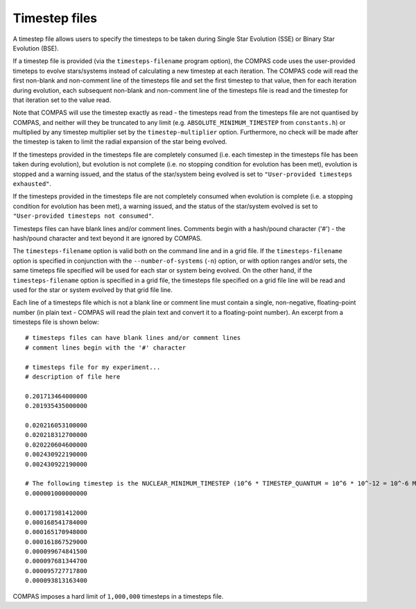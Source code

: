 Timestep files
==============

A timestep file allows users to specify the timesteps to be taken during Single Star Evolution (SSE) or Binary Star Evolution (BSE).

If a timestep file is provided (via the ``timesteps-filename`` program option), the COMPAS code uses the user-provided timeteps to
evolve stars/systems instead of calculating a new timestep at each iteration. The COMPAS code will read the first non-blank and
non-comment line of the timesteps file and set the first timestep to that value, then for each iteration during evolution, each
subsequent non-blank and non-comment line of the timesteps file is read and the timestep for that iteration set to the value read.

Note that COMPAS will use the timestep exactly as read - the timesteps read from the timesteps file are not quantised by COMPAS, and 
neither will they be truncated to any limit (e.g. ``ABSOLUTE_MINIMUM_TIMESTEP`` from ``constants.h``) or multiplied by any timestep
multiplier set by the ``timestep-multiplier`` option.  Furthermore, no check will be made after the timestep is taken to limit the
radial expansion of the star being evolved.

If the timesteps provided in the timesteps file are completely consumed (i.e. each timestep in the timesteps file has been taken
during evolution), but evolution is not complete (i.e. no stopping condition for evolution has been met), evolution is stopped and
a warning issued, and the status of the star/system being evolved is set to ``"User-provided timesteps exhausted"``.

If the timesteps provided in the timesteps file are not completely consumed when evolution is complete (i.e. a stopping condition for
evolution has been met), a warning issued, and the status of the star/system evolved is set to ``"User-provided timesteps not consumed"``.

Timesteps files can have blank lines and/or comment lines. Comments begin with a hash/pound character ('#') - the hash/pound character
and text beyond it are ignored by COMPAS.

The ``timesteps-filename`` option is valid both on the command line and in a grid file.  If the ``timesteps-filename`` option is specified
in conjunction with the ``--number-of-systems`` (``-n``) option, or with option ranges and/or sets, the same timeteps file specified will
be used for each star or system being evolved. On the other hand, if the ``timesteps-filename`` option is specified in a grid file, the
timesteps file specified on a grid file line will be read and used for the star or system evolved by that grid file line.

Each line of a timesteps file which is not a blank line or comment line must contain a single, non-negative, floating-point number (in
plain text - COMPAS will read the plain text and convert it to a floating-point number). An excerpt from a timesteps file is shown below::

    # timesteps files can have blank lines and/or comment lines
    # comment lines begin with the '#' character

    # timesteps file for my experiment...
    # description of file here
    
    0.201713464000000
    0.201935435000000

    0.020216053100000
    0.020218312700000
    0.020220604600000
    0.002430922190000
    0.002430922190000

    # The following timestep is the NUCLEAR_MINIMUM_TIMESTEP (10^6 * TIMESTEP_QUANTUM = 10^6 * 10^-12 = 10^-6 Myr)
    0.000001000000000

    0.000171981412000
    0.000168541784000
    0.000165170948000
    0.000161867529000
    0.000099674841500
    0.000097681344700
    0.000095727717800
    0.000093813163400


COMPAS imposes a hard limit of ``1,000,000`` timesteps in a timesteps file.

